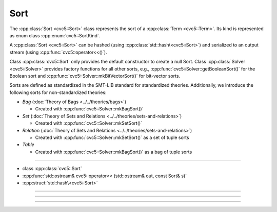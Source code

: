 Sort
====

The :cpp:class:`Sort <cvc5::Sort>` class represents the sort of a
:cpp:class:`Term <cvc5::Term>`.
Its kind is represented as enum class :cpp:enum:`cvc5::SortKind`.

A :cpp:class:`Sort <cvc5::Sort>` can be hashed (using
:cpp:class:`std::hash\<cvc5::Sort>`) and serialized to an output stream
(using :cpp:func:`cvc5::operator<<()`).

Class :cpp:class:`cvc5::Sort` only provides the default constructor
to create a null Sort. Class :cpp:class:`Solver <cvc5::Solver>`
provides factory functions for all other sorts, e.g.,
:cpp:func:`cvc5::Solver::getBooleanSort()` for the Boolean sort and
:cpp:func:`cvc5::Solver::mkBitVectorSort()` for bit-vector
sorts.

Sorts are defined as standardized in the SMT-LIB standard for standardized
theories. Additionally, we introduce the following sorts for non-standardized
theories:

- *Bag* (:doc:`Theory of Bags <../../theories/bags>`)

  - Created with :cpp:func:`cvc5::Solver::mkBagSort()`

- *Set* (:doc:`Theory of Sets and Relations <../../theories/sets-and-relations>`)

  - Created with :cpp:func:`cvc5::Solver::mkSetSort()`

- *Relation* (:doc:`Theory of Sets and Relations <../../theories/sets-and-relations>`)

  - Created with :cpp:func:`cvc5::Solver::mkSetSort()` as a set of tuple
    sorts

- *Table*

  - Created with :cpp:func:`cvc5::Solver::mkBagSort()` as a bag of tuple
    sorts

----

- class :cpp:class:`cvc5::Sort`
- :cpp:func:`std::ostream& cvc5::operator<< (std::ostream& out, const Sort& s)`
- :cpp:struct:`std::hash\<cvc5::Sort>`

----

.. doxygenclass:: cvc5::Sort
    :project: cvc5
    :members:
    :undoc-members:

----

.. doxygenfunction:: cvc5::operator<<(std::ostream& out, const Sort& s)
    :project: cvc5

----


.. doxygenstruct:: std::hash< cvc5::Sort >
    :project: std
    :members:
    :undoc-members:


